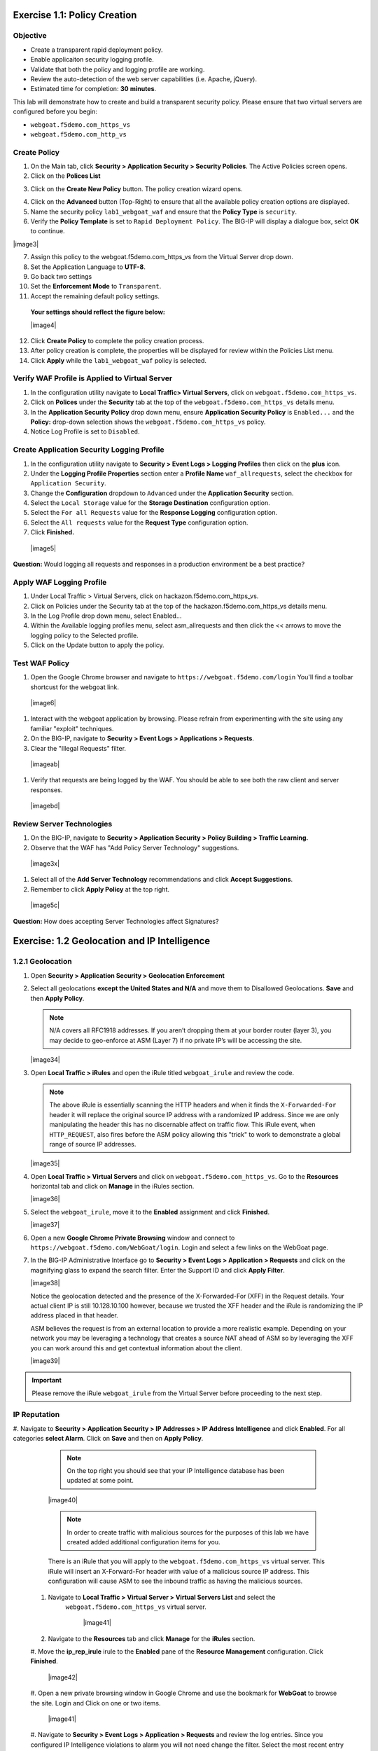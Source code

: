 Exercise 1.1: Policy Creation
----------------------------------
Objective
~~~~~~~~~

- Create a transparent rapid deployment policy.

- Enable applicaiton security logging profile.

- Validate that both the policy and logging profile are working.

- Review the auto-detection of the web server capabilities (i.e. Apache, jQuery).

- Estimated time for completion: **30** **minutes**.

This lab will demonstrate how to create and build a transparent security policy.
Please ensure that two virtual servers are configured before you begin:

- ``webgoat.f5demo.com_https_vs``
- ``webgoat.f5demo.com_http_vs``

Create Policy
~~~~~~~~~~~~~~~~~~~

#. On the Main tab, click **Security > Application Security > Security Policies**. The Active Policies screen opens.
#. Click on the **Polices List**

.. image:: image1.PNG


3. Click on the **Create New Policy** button. The policy creation wizard opens.

.. image:: image2.PNG

4. Click on the **Advanced** button (Top-Right) to ensure that all the available policy creation options are displayed.

#. Name the security policy ``lab1_webgoat_waf`` and ensure that the **Policy Type** is ``security``.

#. Verify the **Policy Template** is set to ``Rapid Deployment Policy``. The BIG-IP will display a dialogue box, selct **OK** to continue.

|image3|

7. Assign this policy to the webgoat.f5demo.com_https_vs from the Virtual Server drop down.

#. Set the Application Language to **UTF-8**.

#. Go back two settings

#. Set the **Enforcement Mode** to ``Transparent``.

#. Accept the remaining default policy settings.

  **Your settings should reflect the figure below:**

  |image4|

12. Click **Create Policy** to complete the policy creation process.

#. After policy creation is complete, the properties will be displayed for review within the Policies List menu.

#. Click **Apply** while the ``lab1_webgoat_waf`` policy is selected.

Verify WAF Profile is Applied to Virtual Server
~~~~~~~~~~~~~~~~~~~~~~~~~~~~~~~~~~~~~~~~~~~~~~~~~~~~~
#. In the configuration utility navigate to **Local Traffic> Virtual Servers**, click on ``webgoat.f5demo.com_https_vs``.

#. Click on **Polices** under the **Security** tab at the top of the ``webgoat.f5demo.com_https_vs`` details menu.

#. In the **Application Security Policy** drop down menu, ensure **Application Security Policy** is ``Enabled...`` and the **Policy:** drop-down selection shows the ``webgoat.f5demo.com_https_vs`` policy.

#. Notice Log Profile is set to ``Disabled``.

Create Application Security Logging Profile
~~~~~~~~~~~~~~~~~~~~~~~~~~~~~~~~~~~~~~~~~~~~~~~~~
#. In the configuration utility navigate to **Security > Event Logs > Logging Profiles** then click on the **plus** icon.

#. Under the **Logging Profile Properties** section enter a **Profile Name** ``waf_allrequests``, select the checkbox for ``Application Security``.

#. Change the **Configuration** dropdown to ``Advanced`` under the **Application Security** section.

#. Select the ``Local Storage`` value for the **Storage Destination** configuration option.

#. Select the ``For all Requests`` value for the **Response Logging** configuration option.

#. Select the ``All requests`` value for the **Request Type** configuration option.

#. Click **Finished.**

  |image5|

**Question:** Would logging all requests and responses in a production environment be a best practice?

Apply WAF Logging Profile
~~~~~~~~~~~~~~~~~~~~~~~~~~~~~~~
#. Under Local Traffic > Virtual Servers, click on hackazon.f5demo.com_https_vs.
#. Click on Policies under the Security tab at the top of the hackazon.f5demo.com_https_vs details menu.
#. In the Log Profile drop down menu, select Enabled...
#. Within the Available logging profiles menu, select asm_allrequests and then click the << arrows to move the logging policy to the Selected profile.
#. Click on the Update button to apply the policy.

Test WAF Policy
~~~~~~~~~~~~~~~~~~~~~
#. Open the Google Chrome browser and navigate to ``https://webgoat.f5demo.com/login`` You'll find a toolbar shortcust for the webgoat link.
  |image6|

#. Interact with the webgoat application by browsing. Please refrain from experimenting with the site using any familiar "exploit" techniques.

#. On the BIG-IP, navigate to **Security > Event Logs > Applications > Requests**.

#. Clear the "Illegal Requests" filter.
  |imageab|

#. Verify that requests are being logged by the WAF. You should be able to see both the raw client and server responses.
  |imagebd|

Review Server Technologies
~~~~~~~~~~~~~~~~~~~~~~~~~~~~~~~~~~
#. On the BIG-IP, navigate to **Security > Application Security > Policy Building > Traffic Learning.**
#. Observe that the WAF has "Add Policy Server Technology" suggestions.
  |image3x|
#. Select all of the **Add Server Technology** recommendations and click **Accept Suggestions**.
#. Remember to click **Apply Policy** at the top right.
  |image5c|

**Question:** How does accepting Server Technologies affect Signatures?

Exercise: 1.2 Geolocation and IP Intelligence
----------------------------------------
1.2.1 Geolocation
~~~~~~~~~~~~~~~~~~

#. Open **Security > Application Security > Geolocation Enforcement**

#. Select all geolocations **except the United States and N/A** and move
   them to Disallowed Geolocations. **Save** and then **Apply Policy**.

   .. NOTE:: N/A covers all RFC1918 addresses. If you aren’t dropping them
      at your border router (layer 3), you may decide to geo-enforce at
      ASM (Layer 7) if no private IP’s will be accessing the site.

   |image34|

#. Open **Local Traffic > iRules** and open the iRule titled
   ``webgoat_irule`` and review the code.

   .. code-block:: tcl
      :linenos:

      when HTTP_REQUEST {
         HTTP::header replace X-Forwarded-For "[expr (int(rand()*221)+1)].[expr int(rand()*254)].[expr int(rand()*254)].[expr int(rand()*254)]"
      }

   .. NOTE:: The above iRule is essentially scanning the HTTP headers and when
      it finds the ``X-Forwarded-For`` header it will replace the original source
      IP address with a randomized IP address. Since we are only manipulating
      the header this has no discernable affect on traffic flow. This iRule
      event, ``when HTTP_REQUEST``, also fires before the ASM policy allowing
      this "trick" to work to demonstrate a global range of source IP
      addresses.

   |image35|

#. Open **Local Traffic > Virtual Servers** and click on
   ``webgoat.f5demo.com_https_vs``. Go to the **Resources**
   horizontal tab and click on **Manage** in the iRules section.

   |image36|

#. Select the ``webgoat_irule``, move it to the **Enabled** assignment and
   click **Finished**.

   |image37|

#. Open a new **Google Chrome Private Browsing** window and connect to
   ``https://webgoat.f5demo.com/WebGoat/login``. Login and select a few links on the WebGoat page.


#. In the BIG-IP Administrative Interface go to **Security > Event Logs
   > Application > Requests** and click on the magnifying glass to
   expand the search filter. Enter the Support ID and click **Apply Filter**.

   |image38|

   Notice the geolocation detected and the presence of the X-Forwarded-For
   (XFF) in the Request details. Your actual client IP is still
   10.128.10.100 however, because we trusted the XFF header and the iRule
   is randomizing the IP address placed in that header.

   ASM believes the request is from an external location to provide a more
   realistic example. Depending on your network you may be leveraging a
   technology that creates a source NAT ahead of ASM so by leveraging the
   XFF you can work around this and get contextual information about the
   client.

   |image39|

.. IMPORTANT:: Please remove the iRule ``webgoat_irule`` from the
   Virtual Server before proceeding to the next step.

IP Reputation
~~~~~~~~~~~~~
#. Navigate to **Security > Application Security > IP Addresses > IP Address Intelligence** and click **Enabled**.
For all categories **select Alarm**. Click on **Save** and then on **Apply Policy**.

      .. NOTE:: On the top right you should see that your IP Intelligence
         database has been updated at some point.

      |image40|

      .. NOTE:: In order to create traffic with malicious sources for the purposes of
         this lab we have created added additional configuration items for you.

      There is an iRule that you will apply to the ``webgoat.f5demo.com_https_vs`` virtual server.
      This iRule will insert an X-Forward-For header with value of a malicious source IP address. This configuration
      will cause ASM to see the inbound traffic as having the malicious sources.

 #. Navigate to **Local Traffic > Virtual Server > Virtual Servers List** and select the
      ``webgoat.f5demo.com_https_vs`` virtual server.

       |image41|

 #. Navigate to the **Resources** tab and click **Manage** for the **iRules** section.

 #. Move the **ip_rep_irule** irule to the **Enabled** pane of the **Resource Management** configuration.
 Click **Finished**.

       |image42|

 #. Open a new private browsing window in Google Chrome and use the bookmark for **WebGoat** to browse the site.
 Login and Click on one or two items.

      |image41|

 #. Navigate to **Security > Event Logs > Application > Requests** and review the log entries.
 Since you configured IP Intelligence violations to alarm you will not need change the filter.
 Select the most recent entry and examine why the request is illegal. What IP address did the request come from?

      |image42|

      **Bonus:** You can browse to ``http://www.brightcloud.com/tools/url-ip-lookup.php``
      and look up the IP address in question for further information. There is also
      a tool to report IP addresses that have been incorrectly flagged.

      Further, you can use Putty on the Win7 box to access the BIG-IP via SSH
      (bookmarked as F5-WAF) and login with ``root`` / ``f5DEMOs4u!`` to run
      the ``iprep_lookup`` command, similar to:

      .. code-block:: console

         [root@bigip1:Active:Standalone] config # iprep_lookup 77.222.40.121
         opening database in /var/IpRep/F5IpRep.dat
         size of IP reputation database = 39492859
         iprep threats list for ip = 77.222.40.121 is:
         bit 7 - Phishing
         bit 8 - Proxy
